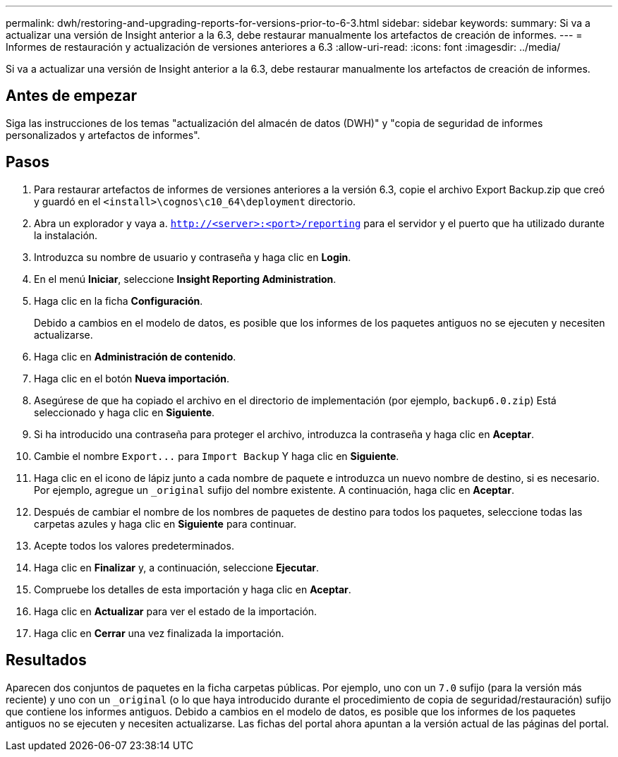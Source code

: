 ---
permalink: dwh/restoring-and-upgrading-reports-for-versions-prior-to-6-3.html 
sidebar: sidebar 
keywords:  
summary: Si va a actualizar una versión de Insight anterior a la 6.3, debe restaurar manualmente los artefactos de creación de informes. 
---
= Informes de restauración y actualización de versiones anteriores a 6.3
:allow-uri-read: 
:icons: font
:imagesdir: ../media/


[role="lead"]
Si va a actualizar una versión de Insight anterior a la 6.3, debe restaurar manualmente los artefactos de creación de informes.



== Antes de empezar

Siga las instrucciones de los temas "actualización del almacén de datos (DWH)" y "copia de seguridad de informes personalizados y artefactos de informes".



== Pasos

. Para restaurar artefactos de informes de versiones anteriores a la versión 6.3, copie el archivo Export Backup.zip que creó y guardó en el `<install>\cognos\c10_64\deployment` directorio.
. Abra un explorador y vaya a. `http://<server>:<port>/reporting` para el servidor y el puerto que ha utilizado durante la instalación.
. Introduzca su nombre de usuario y contraseña y haga clic en *Login*.
. En el menú *Iniciar*, seleccione *Insight Reporting Administration*.
. Haga clic en la ficha *Configuración*.
+
Debido a cambios en el modelo de datos, es posible que los informes de los paquetes antiguos no se ejecuten y necesiten actualizarse.

. Haga clic en *Administración de contenido*.
. Haga clic en el botón *Nueva importación*.
. Asegúrese de que ha copiado el archivo en el directorio de implementación (por ejemplo, `backup6.0.zip`) Está seleccionado y haga clic en *Siguiente*.
. Si ha introducido una contraseña para proteger el archivo, introduzca la contraseña y haga clic en *Aceptar*.
. Cambie el nombre `+Export...+` para `Import Backup` Y haga clic en *Siguiente*.
. Haga clic en el icono de lápiz junto a cada nombre de paquete e introduzca un nuevo nombre de destino, si es necesario. Por ejemplo, agregue un `_original` sufijo del nombre existente. A continuación, haga clic en *Aceptar*.
. Después de cambiar el nombre de los nombres de paquetes de destino para todos los paquetes, seleccione todas las carpetas azules y haga clic en *Siguiente* para continuar.
. Acepte todos los valores predeterminados.
. Haga clic en *Finalizar* y, a continuación, seleccione *Ejecutar*.
. Compruebe los detalles de esta importación y haga clic en *Aceptar*.
. Haga clic en *Actualizar* para ver el estado de la importación.
. Haga clic en *Cerrar* una vez finalizada la importación.




== Resultados

Aparecen dos conjuntos de paquetes en la ficha carpetas públicas. Por ejemplo, uno con un `7.0` sufijo (para la versión más reciente) y uno con un `_original` (o lo que haya introducido durante el procedimiento de copia de seguridad/restauración) sufijo que contiene los informes antiguos. Debido a cambios en el modelo de datos, es posible que los informes de los paquetes antiguos no se ejecuten y necesiten actualizarse. Las fichas del portal ahora apuntan a la versión actual de las páginas del portal.
